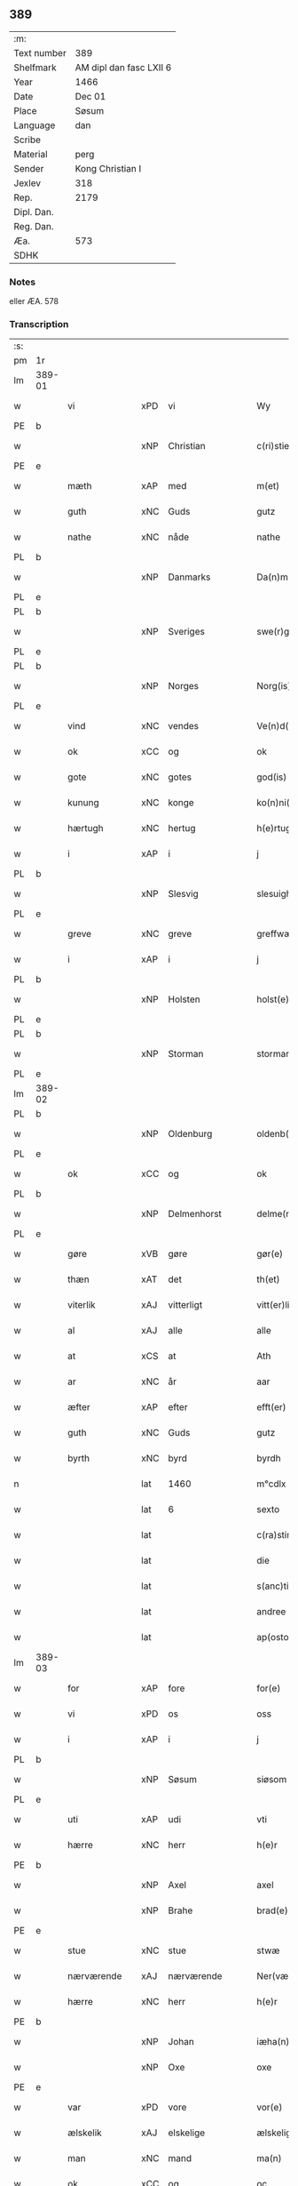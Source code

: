 ** 389
| :m:         |                         |
| Text number | 389                     |
| Shelfmark   | AM dipl dan fasc LXII 6 |
| Year        | 1466                    |
| Date        | Dec 01                  |
| Place       | Søsum                   |
| Language    | dan                     |
| Scribe      |                         |
| Material    | perg                    |
| Sender      | Kong Christian I        |
| Jexlev      | 318                     |
| Rep.        | 2179                    |
| Dipl. Dan.  |                         |
| Reg. Dan.   |                         |
| Æa.         | 573                     |
| SDHK        |                         |

*** Notes
eller ÆA. 578

*** Transcription
| :s: |        |                 |     |   |   |                      |                  |   |   |   |                  |     |   |   |    |               |
| pm  | 1r     |                 |     |   |   |                      |                  |   |   |   |                  |     |   |   |    |               |
| lm  | 389-01 |                 |     |   |   |                      |                  |   |   |   |                  |     |   |   |    |               |
| w   |        | vi              | xPD | vi  |   | Wy                   | Wẏ               |   |   |   |                  | dan |   |   |    |        389-01 |
| PE  | b      |                 |     |   |   |                      |                  |   |   |   |                  |     |   |   |    |               |
| w   |        |                 | xNP | Christian  |   | c(ri)stiern          | cſtieꝛ         |   |   |   |                  | dan |   |   |    |        389-01 |
| PE  | e      |                 |     |   |   |                      |                  |   |   |   |                  |     |   |   |    |               |
| w   |        | mæth            | xAP | med  |   | m(et)                | mꝫ               |   |   |   |                  | dan |   |   |    |        389-01 |
| w   |        | guth            | xNC | Guds  |   | gutz                 | gutz             |   |   |   |                  | dan |   |   |    |        389-01 |
| w   |        | nathe           | xNC | nåde  |   | nathe                | nathe            |   |   |   |                  | dan |   |   |    |        389-01 |
| PL  | b      |                 |     |   |   |                      |                  |   |   |   |                  |     |   |   |    |               |
| w   |        |                 | xNP | Danmarks  |   | Da(n)m(a)rks         | Da̅mꝛk          |   |   |   |                  | dan |   |   |    |        389-01 |
| PL  | e      |                 |     |   |   |                      |                  |   |   |   |                  |     |   |   |    |               |
| PL  | b      |                 |     |   |   |                      |                  |   |   |   |                  |     |   |   |    |               |
| w   |        |                 | xNP | Sveriges  |   | swe(r)g(is)          | ſwegꝭ           |   |   |   |                  | dan |   |   |    |        389-01 |
| PL  | e      |                 |     |   |   |                      |                  |   |   |   |                  |     |   |   |    |               |
| PL  | b      |                 |     |   |   |                      |                  |   |   |   |                  |     |   |   |    |               |
| w   |        |                 | xNP | Norges  |   | Norg(is)             | Norgꝭ            |   |   |   |                  | dan |   |   |    |        389-01 |
| PL  | e      |                 |     |   |   |                      |                  |   |   |   |                  |     |   |   |    |               |
| w   |        | vind            | xNC | vendes  |   | Ve(n)d(is)           | Ve̅              |   |   |   |                  | dan |   |   |    |        389-01 |
| w   |        | ok              | xCC | og  |   | ok                   | ok               |   |   |   |                  | dan |   |   |    |        389-01 |
| w   |        | gote            | xNC | gotes  |   | god(is)              | go              |   |   |   |                  | dan |   |   |    |        389-01 |
| w   |        | kunung          | xNC | konge  |   | ko(n)ni(n)gh         | ko̅nı̅gh           |   |   |   |                  | dan |   |   |    |        389-01 |
| w   |        | hærtugh         | xNC | hertug  |   | h(e)rtugh            | hꝛ̅tugh           |   |   |   |                  | dan |   |   |    |        389-01 |
| w   |        | i               | xAP | i  |   | j                    | j                |   |   |   |                  | dan |   |   |    |        389-01 |
| PL  | b      |                 |     |   |   |                      |                  |   |   |   |                  |     |   |   |    |               |
| w   |        |                 | xNP | Slesvig  |   | slesuigh             | ſleſǔıgh         |   |   |   |                  | dan |   |   |    |        389-01 |
| PL  | e      |                 |     |   |   |                      |                  |   |   |   |                  |     |   |   |    |               |
| w   |        | greve           | xNC | greve  |   | greffwæ              | greffwæ          |   |   |   |                  | dan |   |   |    |        389-01 |
| w   |        | i               | xAP | i  |   | j                    | j                |   |   |   |                  | dan |   |   |    |        389-01 |
| PL  | b      |                 |     |   |   |                      |                  |   |   |   |                  |     |   |   |    |               |
| w   |        |                 | xNP | Holsten  |   | holst(e)n            | holſt̅           |   |   |   |                  | dan |   |   |    |        389-01 |
| PL  | e      |                 |     |   |   |                      |                  |   |   |   |                  |     |   |   |    |               |
| PL  | b      |                 |     |   |   |                      |                  |   |   |   |                  |     |   |   |    |               |
| w   |        |                 | xNP | Storman  |   | stormarn             | ſtoꝛmaꝛ         |   |   |   |                  | dan |   |   |    |        389-01 |
| PL  | e      |                 |     |   |   |                      |                  |   |   |   |                  |     |   |   |    |               |
| lm  | 389-02 |                 |     |   |   |                      |                  |   |   |   |                  |     |   |   |    |               |
| PL  | b      |                 |     |   |   |                      |                  |   |   |   |                  |     |   |   |    |               |
| w   |        |                 | xNP | Oldenburg  |   | oldenb(ur)gh         | oldenb᷑gh         |   |   |   |                  | dan |   |   |    |        389-02 |
| PL  | e      |                 |     |   |   |                      |                  |   |   |   |                  |     |   |   |    |               |
| w   |        | ok              | xCC | og  |   | ok                   | ok               |   |   |   |                  | dan |   |   |    |        389-02 |
| PL  | b      |                 |     |   |   |                      |                  |   |   |   |                  |     |   |   |    |               |
| w   |        |                 | xNP | Delmenhorst  |   | delme(n)horsth       | delme̅hoꝛſth      |   |   |   |                  | dan |   |   |    |        389-02 |
| PL  | e      |                 |     |   |   |                      |                  |   |   |   |                  |     |   |   |    |               |
| w   |        | gøre            | xVB | gøre  |   | gør(e)               | gør             |   |   |   |                  | dan |   |   |    |        389-02 |
| w   |        | thæn            | xAT | det  |   | th(et)               | thꝫ              |   |   |   |                  | dan |   |   |    |        389-02 |
| w   |        | viterlik        | xAJ | vitterligt  |   | vitt(er)ligth        | vittligth       |   |   |   |                  | dan |   |   |    |        389-02 |
| w   |        | al              | xAJ | alle  |   | alle                 | alle             |   |   |   |                  | dan |   |   |    |        389-02 |
| w   |        | at              | xCS | at  |   | Ath                  | Ath              |   |   |   |                  | dan |   |   |    |        389-02 |
| w   |        | ar              | xNC | år  |   | aar                  | aaꝛ              |   |   |   |                  | dan |   |   |    |        389-02 |
| w   |        | æfter           | xAP | efter  |   | efft(er)             | efft            |   |   |   |                  | dan |   |   |    |        389-02 |
| w   |        | guth            | xNC | Guds  |   | gutz                 | gutz             |   |   |   |                  | dan |   |   |    |        389-02 |
| w   |        | byrth           | xNC | byrd  |   | byrdh                | bẏꝛdh            |   |   |   |                  | dan |   |   |    |        389-02 |
| n   |        |                 | lat | 1460  |   | m°cdlx               | °cdlx           |   |   |   |                  | lat |   |   | =  |        389-02 |
| w   |        |                 | lat | 6  |   | sexto                | ſexto            |   |   |   |                  | lat |   |   | == |        389-02 |
| w   |        |                 | lat |   |   | c(ra)stino           | cſtino          |   |   |   |                  | lat |   |   |    |        389-02 |
| w   |        |                 | lat |   |   | die                  | die              |   |   |   |                  | lat |   |   |    |        389-02 |
| w   |        |                 | lat |   |   | s(anc)ti             | ſti̅              |   |   |   |                  | lat |   |   |    |        389-02 |
| w   |        |                 | lat |   |   | andree               | andree           |   |   |   |                  | lat |   |   |    |        389-02 |
| w   |        |                 | lat |   |   | ap(osto)li           | a̅pli             |   |   |   |                  | lat |   |   |    |        389-02 |
| lm  | 389-03 |                 |     |   |   |                      |                  |   |   |   |                  |     |   |   |    |               |
| w   |        | for             | xAP | fore  |   | for(e)               | for             |   |   |   |                  | dan |   |   |    |        389-03 |
| w   |        | vi              | xPD | os  |   | oss                  | oſſ              |   |   |   |                  | dan |   |   |    |        389-03 |
| w   |        | i               | xAP | i  |   | j                    | j                |   |   |   |                  | dan |   |   |    |        389-03 |
| PL  | b      |                 |     |   |   |                      |                  |   |   |   |                  |     |   |   |    |               |
| w   |        |                 | xNP | Søsum  |   | siøsom               | ſiøſo           |   |   |   |                  | dan |   |   |    |        389-03 |
| PL  | e      |                 |     |   |   |                      |                  |   |   |   |                  |     |   |   |    |               |
| w   |        | uti             | xAP | udi  |   | vti                  | vti              |   |   |   |                  | dan |   |   |    |        389-03 |
| w   |        | hærre           | xNC | herr  |   | h(e)r                | hr              |   |   |   |                  | dan |   |   |    |        389-03 |
| PE  | b      |                 |     |   |   |                      |                  |   |   |   |                  |     |   |   |    |               |
| w   |        |                 | xNP | Axel  |   | axel                 | axel             |   |   |   |                  | dan |   |   |    |        389-03 |
| w   |        |                 | xNP | Brahe  |   | brad(e)              | bꝛa             |   |   |   |                  | dan |   |   |    |        389-03 |
| PE  | e      |                 |     |   |   |                      |                  |   |   |   |                  |     |   |   |    |               |
| w   |        | stue            | xNC | stue  |   | stwæ                 | ſtwæ             |   |   |   |                  | dan |   |   |    |        389-03 |
| w   |        | nærværende      | xAJ | nærværende  |   | Ner(værende)         | Neꝛ             |   |   |   |                  | dan |   |   |    |        389-03 |
| w   |        | hærre           | xNC | herr  |   | h(e)r                | hr              |   |   |   |                  | dan |   |   |    |        389-03 |
| PE  | b      |                 |     |   |   |                      |                  |   |   |   |                  |     |   |   |    |               |
| w   |        |                 | xNP | Johan  |   | iæha(n)              | iæha̅             |   |   |   |                  | dan |   |   |    |        389-03 |
| w   |        |                 | xNP | Oxe  |   | oxe                  | oxe              |   |   |   |                  | dan |   |   |    |        389-03 |
| PE  | e      |                 |     |   |   |                      |                  |   |   |   |                  |     |   |   |    |               |
| w   |        | var             | xPD | vore  |   | vor(e)               | vor             |   |   |   |                  | dan |   |   |    |        389-03 |
| w   |        | ælskelik        | xAJ | elskelige  |   | ælskeligæ            | ælſkeligæ        |   |   |   |                  | dan |   |   |    |        389-03 |
| w   |        | man             | xNC | mand  |   | ma(n)                | ma̅               |   |   |   |                  | dan |   |   |    |        389-03 |
| w   |        | ok              | xCC | og  |   | oc                   | oc               |   |   |   |                  | dan |   |   |    |        389-03 |
| w   |        | rath            | xNC | råd  |   | raadh                | raadh            |   |   |   |                  | dan |   |   |    |        389-03 |
| w   |        | hærre           | xNC | herr  |   | h(e)r                | hr              |   |   |   |                  | dan |   |   |    |        389-03 |
| PE  | b      |                 |     |   |   |                      |                  |   |   |   |                  |     |   |   |    |               |
| w   |        |                 | xNP | Axel  |   | axel                 | axel             |   |   |   |                  | dan |   |   |    |        389-03 |
| w   |        |                 | xNP | Brahe  |   | bradhe               | bradhe           |   |   |   |                  | dan |   |   |    |        389-03 |
| PE  | e      |                 |     |   |   |                      |                  |   |   |   |                  |     |   |   |    |               |
| w   |        | riddere         | xNC | ridder  |   | ridder(e)            | ridder          |   |   |   |                  | dan |   |   |    |        389-03 |
| lm  | 389-04 |                 |     |   |   |                      |                  |   |   |   |                  |     |   |   |    |               |
| PE  | b      |                 |     |   |   |                      |                  |   |   |   |                  |     |   |   |    |               |
| w   |        |                 | xNP | Bent  |   | beyenth              | beẏenth          |   |   |   |                  | dan |   |   |    |        389-04 |
| w   |        |                 | xNP | Bille  |   | billæ                | billæ            |   |   |   |                  | dan |   |   |    |        389-04 |
| PE  | e      |                 |     |   |   |                      |                  |   |   |   |                  |     |   |   |    |               |
| PE  | b      |                 |     |   |   |                      |                  |   |   |   |                  |     |   |   |    |               |
| w   |        |                 | xNP | Otte  |   | ottæ                 | ottæ             |   |   |   |                  | dan |   |   |    |        389-04 |
| w   |        |                 | xNP | Knob  |   | knope                | knope            |   |   |   |                  | dan |   |   |    |        389-04 |
| PE  | e      |                 |     |   |   |                      |                  |   |   |   |                  |     |   |   |    |               |
| PE  | b      |                 |     |   |   |                      |                  |   |   |   |                  |     |   |   |    |               |
| w   |        |                 | xNP | Hans  |   | hans                 | han             |   |   |   |                  | dan |   |   |    |        389-04 |
| w   |        |                 | xNP | Madsen  |   | matss(øn)            | matſ            |   |   |   |                  | dan |   |   |    |        389-04 |
| PE  | e      |                 |     |   |   |                      |                  |   |   |   |                  |     |   |   |    |               |
| w   |        | ok              | xCC | og  |   | ok                   | ok               |   |   |   |                  | dan |   |   |    |        389-04 |
| w   |        | mang            | xAJ | mange  |   | ma(n)gæ              | ma̅gæ             |   |   |   |                  | dan |   |   |    |        389-04 |
| w   |        | flere           | xAJ | flere  |   | fle(re)              | fle             |   |   |   |                  | dan |   |   |    |        389-04 |
| w   |        | goth            | xAJ | gode  |   | gode                 | gode             |   |   |   |                  | dan |   |   |    |        389-04 |
| w   |        | man             | xNC | mænd  |   | me(n)                | me̅               |   |   |   |                  | dan |   |   |    |        389-04 |
| w   |        | sum             | xPD | som  |   | so(m)                | ſo̅               |   |   |   |                  | dan |   |   |    |        389-04 |
| w   |        | thær            | xAV | der  |   | th(e)r               | thꝛ̅              |   |   |   |                  | dan |   |   |    |        389-04 |
| w   |        | tha             | xAV | da  |   | tha                  | tha              |   |   |   |                  | dan |   |   |    |        389-04 |
| w   |        | nærværende      | xAJ | nærværende  |   | ner(værende)         | neꝛ             |   |   |   | de-sup           | dan |   |   |    |        389-04 |
| w   |        | hos             | xAP | hos  |   | hoss                 | hoſſ             |   |   |   |                  | dan |   |   |    |        389-04 |
| w   |        | være            | xVB | vore  |   | wor(e)               | wor             |   |   |   |                  | dan |   |   |    |        389-04 |
| p   |        |                 |     |   |   | /                    | /                |   |   |   |                  | dan |   |   |    |        389-04 |
| w   |        | være            | xVB | vor  |   | vor                  | voꝛ              |   |   |   |                  | dan |   |   |    |        389-04 |
| w   |        | skikke          | xVB | skikket  |   | skick(et)            | ſkickꝫ           |   |   |   |                  | dan |   |   |    |        389-04 |
| w   |        | vælbyrthigh     | xAJ | velbyrdig  |   | velbirdigh           | velbiꝛdigh       |   |   |   |                  | dan |   |   |    |        389-04 |
| lm  | 389-05 |                 |     |   |   |                      |                  |   |   |   |                  |     |   |   |    |               |
| w   |        | man             | xNC | mand  |   | ma(n)                | ma̅               |   |   |   |                  | dan |   |   |    |        389-05 |
| PE  | b      |                 |     |   |   |                      |                  |   |   |   |                  |     |   |   |    |               |
| w   |        |                 | xNP | Jep  |   | jep                  | jep              |   |   |   |                  | dan |   |   |    |        389-05 |
| w   |        |                 | xNP | Jepsen  |   | je(b)ss(øn)          | je̅ſ             |   |   |   |                  | dan |   |   |    |        389-05 |
| PE  | e      |                 |     |   |   |                      |                  |   |   |   |                  |     |   |   |    |               |
| w   |        | forstandere     | xNC | forstander  |   | forsta(n)d(er)       | foꝛſta̅d         |   |   |   |                  | dan |   |   |    |        389-05 |
| w   |        | i               | xAP | i  |   | i                    | i                |   |   |   |                  | dan |   |   |    |        389-05 |
| PL  | b      |                 |     |   |   |                      |                  |   |   |   |                  |     |   |   |    |               |
| w   |        |                 | xNP | Clara  |   | clar(e)              | clar            |   |   |   |                  | dan |   |   |    |        389-05 |
| w   |        | kloster         | xNC | kloster  |   | clost(er)            | cloſt           |   |   |   |                  | dan |   |   |    |        389-05 |
| PL  | e      |                 |     |   |   |                      |                  |   |   |   |                  |     |   |   |    |               |
| w   |        | i               | xAP | i  |   | i                    | i                |   |   |   |                  | dan |   |   |    |        389-05 |
| PL  | b      |                 |     |   |   |                      |                  |   |   |   |                  |     |   |   |    |               |
| w   |        |                 | xNP | Roskilde  |   | roskild(e)           | roſkilͤ          |   |   |   |                  | dan |   |   |    |        389-05 |
| PL  | e      |                 |     |   |   |                      |                  |   |   |   |                  |     |   |   |    |               |
| w   |        | upa             | xAP | på  |   | paa                  | paa              |   |   |   |                  | dan |   |   |    |        389-05 |
| w   |        | hetherlik       | xAJ | hæderlige  |   | het(er)ligæ          | hetligæ         |   |   |   |                  | dan |   |   |    |        389-05 |
| w   |        | ok              | xCC | og  |   | ok                   | ok               |   |   |   |                  | dan |   |   |    |        389-05 |
| w   |        | renlivlik       | xAJ | renlivige  |   | re(n)liffueghe       | re̅liffǔeghe      |   |   |   |                  | dan |   |   |    |        389-05 |
| w   |        | jungfrue        | xNC | jomfrues  |   | iomf(rv)es           | iomfͮe           |   |   |   |                  | dan |   |   |    |        389-05 |
| w   |        | ok              | xCC | og  |   | oc                   | oc               |   |   |   |                  | dan |   |   |    |        389-05 |
| w   |        | fornævnd        | xAJ | fornævnte  |   | for(nefnde)          | foꝛᷠͤ              |   |   |   |                  | dan |   |   |    |        389-05 |
| PL  | b      |                 |     |   |   |                      |                  |   |   |   |                  |     |   |   |    |               |
| w   |        |                 | xNP | Clara  |   | cla(re)              | cla             |   |   |   |                  | dan |   |   |    |        389-05 |
| w   |        | kloster         | xNC | Klosters  |   | clost(er)s           | cloſt          |   |   |   |                  | dan |   |   |    |        389-05 |
| PL  | e      |                 |     |   |   |                      |                  |   |   |   |                  |     |   |   |    |               |
| w   |        | ok              | xCC | og  |   | oc                   | oc               |   |   |   |                  | dan |   |   |    |        389-05 |
| w   |        | konvent         | xNC | konvents  |   | (con)ue(n)tz         | ꝯue̅tz            |   |   |   |                  | dan |   |   |    |        389-05 |
| lm  | 389-06 |                 |     |   |   |                      |                  |   |   |   |                  |     |   |   |    |               |
| w   |        | vægh            | xNC | vegne  |   | vegnæ                | vegnæ            |   |   |   |                  | dan |   |   |    |        389-06 |
| w   |        | i               | xAP | i  |   | j                    | j                |   |   |   |                  | dan |   |   |    |        389-06 |
| w   |        | samestath       | xNC | sammested  |   | samest(et)           | ſameſtꝫ          |   |   |   |                  | dan |   |   |    |        389-06 |
| p   |        |                 |     |   |   | ,                    | ,                |   |   |   |                  | dan |   |   |    |        389-06 |
| w   |        | mæth            | xAP | med  |   | m(et)                | mꝫ               |   |   |   |                  | dan |   |   |    |        389-06 |
| w   |        | en              | xNA | et  |   | eth                  | eth              |   |   |   |                  | dan |   |   |    |        389-06 |
| w   |        | papir           | xNC | papirs  |   | papirs               | papiꝛ           |   |   |   |                  | dan |   |   |    |        389-06 |
| w   |        | brev            | xNC | brev  |   | br(e)ff              | b̅ꝛff             |   |   |   |                  | dan |   |   |    |        389-06 |
| w   |        | sum             | xPD | som  |   | so(m)                | ſo̅               |   |   |   |                  | dan |   |   |    |        389-06 |
| w   |        | være            | xVB | vor  |   | vor                  | voꝛ              |   |   |   |                  | dan |   |   |    |        389-06 |
| w   |        | en              | xNA | et  |   | eth                  | eth              |   |   |   |                  | dan |   |   |    |        389-06 |
| w   |        | thingsvitnebrev | xNC | tingsvidnebrev  |   | tings vitne br(e)ff  | ting vitne b̅ꝛff |   |   |   |                  | dan |   |   |    |        389-06 |
| w   |        | hel             | xAJ | hel  |   | helth                | helth            |   |   |   |                  | dan |   |   |    |        389-06 |
| w   |        | ok              | xCC | og  |   | oc                   | oc               |   |   |   |                  | dan |   |   |    |        389-06 |
| w   |        | halde           | xVB | holdet  |   | holl(et)             | hollꝫ            |   |   |   |                  | dan |   |   |    |        389-06 |
| w   |        | ok              | xCC | og  |   | oc                   | oc               |   |   |   |                  | dan |   |   |    |        389-06 |
| w   |        | uskad           | xAJ | uskad  |   | vskadh               | vſkadh           |   |   |   |                  | dan |   |   |    |        389-06 |
| w   |        | i               | xAP | i  |   | j                    | j                |   |   |   |                  | dan |   |   |    |        389-06 |
| w   |        | noker           | xPD | nogre  |   | nog(ra)              | nogᷓ              |   |   |   |                  | dan |   |   |    |        389-06 |
| w   |        | mate            | xNC | måde  |   | madhæ                | madhæ            |   |   |   |                  | dan |   |   |    |        389-06 |
| p   |        |                 |     |   |   | ,                    | ,                |   |   |   |                  | dan |   |   |    |        389-06 |
| w   |        | lythe           | xVB | lydende  |   | lude(n)d(e)          | lude̅            |   |   |   |                  | dan |   |   |    |        389-06 |
| lm  | 389-07 |                 |     |   |   |                      |                  |   |   |   |                  |     |   |   |    |               |
| w   |        | orth            | xNC | ord  |   | ordh                 | ordh             |   |   |   |                  | dan |   |   |    |        389-07 |
| w   |        | fran            | xAP | fra  |   | fra                  | fꝛa              |   |   |   |                  | dan |   |   |    |        389-07 |
| w   |        | orth            | xNC | ord  |   | ordh                 | ordh             |   |   |   |                  | dan |   |   |    |        389-07 |
| w   |        | i               | xAP | i  |   | i                    | i                |   |   |   |                  | dan |   |   |    |        389-07 |
| w   |        | al              | xAJ | alle  |   | alle                 | alle             |   |   |   |                  | dan |   |   |    |        389-07 |
| w   |        | mate            | xNC | måde  |   | made                 | made             |   |   |   |                  | dan |   |   |    |        389-07 |
| w   |        | sum             | xPD | som  |   | so(m)                | ſo̅               |   |   |   |                  | dan |   |   |    |        389-07 |
| w   |        | hær             | xAV | her  |   | h(e)r                | hꝛ̅               |   |   |   |                  | dan |   |   |    |        389-07 |
| w   |        | æfter           | xAP | efter  |   | efft(er)             | efft            |   |   |   |                  | dan |   |   | =  |        389-07 |
| w   |        | vither          | xAP | ved  |   | u(et)                | uꝫ               |   |   |   | uꝫ-sup           | dan |   |   | == |        389-07 |
| w   |        | sta             | xVB | stander  |   | sta(n)d(er)          | ſta̅d͛             |   |   |   |                  | dan |   |   |    |        389-07 |
| w   |        | al              | xAJ | alle  |   | Alle                 | Alle             |   |   |   |                  | dan |   |   |    |        389-07 |
| w   |        | man             | xNC | mænd  |   | me(n)                | me̅               |   |   |   |                  | dan |   |   |    |        389-07 |
| w   |        | thænne          | xAV | dette  |   | th(etta)             | thꝫ             |   |   |   |                  | dan |   |   |    |        389-07 |
| w   |        | brev            | xNC | brev  |   | breff                | breff            |   |   |   |                  | dan |   |   |    |        389-07 |
| w   |        | se              | xVB | see  |   | see                  | ſee              |   |   |   |                  | dan |   |   |    |        389-07 |
| w   |        | æller           | xCC | eller  |   | ell(e)r              | ellr            |   |   |   |                  | dan |   |   |    |        389-07 |
| w   |        | høre            | xVB | høre  |   | hør(e)               | hør             |   |   |   |                  | dan |   |   |    |        389-07 |
| w   |        | læse            | xVB | læse  |   | læsæ                 | læſæ             |   |   |   |                  | dan |   |   |    |        389-07 |
| w   |        | helse           | xVB | hilse  |   | helsæ                | helſæ            |   |   |   |                  | dan |   |   |    |        389-07 |
| w   |        | vi              | xPD | vi  |   | vy                   | vẏ               |   |   |   |                  | dan |   |   |    |        389-07 |
| w   |        | vælbyrthigh     | xAJ | velbyrdig  |   | velbyrdigh           | velbẏꝛdigh       |   |   |   |                  | dan |   |   |    |        389-07 |
| w   |        | man             | xNC | mænd  |   | mæ(n)                | mæ̅               |   |   |   |                  | dan |   |   |    |        389-07 |
| PE  | b      |                 |     |   |   |                      |                  |   |   |   |                  |     |   |   |    |               |
| w   |        |                 | xNP | Jep  |   | iep                  | iep              |   |   |   |                  | dan |   |   |    |        389-07 |
| w   |        |                 | xNP | Jensen  |   | ie(n)ss(øn)          | ie̅ſ             |   |   |   |                  | dan |   |   |    |        389-07 |
| PE  | e      |                 |     |   |   |                      |                  |   |   |   |                  |     |   |   |    |               |
| lm  | 389-08 |                 |     |   |   |                      |                  |   |   |   |                  |     |   |   |    |               |
| w   |        | hovethsman      | xNC | høvedsmand  |   | høffuetzma(n)        | høffuetzma̅       |   |   |   |                  | dan |   |   |    |        389-08 |
| w   |        | upa             | xAP | på  |   | pa                   | pa               |   |   |   |                  | dan |   |   |    |        389-08 |
| PL  | b      |                 |     |   |   |                      |                  |   |   |   |                  |     |   |   |    |               |
| w   |        |                 | xNP | Harrisburg  |   | har(is)b(ur)gh       | harꝭb᷑gh          |   |   |   |                  | dan |   |   |    |        389-08 |
| PL  | e      |                 |     |   |   |                      |                  |   |   |   |                  |     |   |   |    |               |
| w   |        | sum             | xPD | som  |   | so(m)                | ſo̅               |   |   |   |                  | dan |   |   |    |        389-08 |
| w   |        | thæn            | xAT | den  |   | th(e)n               | thn̅              |   |   |   |                  | dan |   |   |    |        389-08 |
| w   |        | dagh            | xNC | dag  |   | dagh                 | dagh             |   |   |   |                  | dan |   |   |    |        389-08 |
| w   |        | thing           | xNC | tinget  |   | tingh(et)            | tinghꝫ           |   |   |   |                  | dan |   |   |    |        389-08 |
| w   |        | sitje           | xVB | sad  |   | saadh                | ſaadh            |   |   |   |                  | dan |   |   |    |        389-08 |
| w   |        | upa             | xAP | på  |   | pa                   | pa               |   |   |   |                  | dan |   |   |    |        389-08 |
| w   |        | var             | xPD | vor  |   | vor                  | voꝛ              |   |   |   |                  | dan |   |   |    |        389-08 |
| w   |        | nathigh         | xAJ | nådige  |   | nadigæ               | nadigæ           |   |   |   |                  | dan |   |   |    |        389-08 |
| w   |        | hærre           | xNC | herre  |   | he(r)r(e)            | he̅r             |   |   |   |                  | dan |   |   |    |        389-08 |
| w   |        | kunung          | xNC | konges  |   | ko(n)ni(n)ghs        | ko̅ni̅gh          |   |   |   |                  | dan |   |   |    |        389-08 |
| w   |        | vægh            | xNC | vegne  |   | vegnæ                | vegnæ            |   |   |   |                  | dan |   |   |    |        389-08 |
| p   |        |                 |     |   |   | ,                    | ,                |   |   |   |                  | dan |   |   |    |        389-08 |
| PE  | b      |                 |     |   |   |                      |                  |   |   |   |                  |     |   |   |    |               |
| w   |        |                 | xNP | Torben  |   | tørb(e)n             | tøꝛb           |   |   |   |                  | dan |   |   |    |        389-08 |
| w   |        |                 | xNP | Bille  |   | billæ                | billæ            |   |   |   |                  | dan |   |   |    |        389-08 |
| PE  | e      |                 |     |   |   |                      |                  |   |   |   |                  |     |   |   |    |               |
| w   |        | riddere         | xNC | ridder  |   | ridd(er)             | ridd            |   |   |   |                  | dan |   |   |    |        389-08 |
| w   |        | upa             | xAP | på  |   | pa                   | pa               |   |   |   |                  | dan |   |   |    |        389-08 |
| PL  | b      |                 |     |   |   |                      |                  |   |   |   |                  |     |   |   |    |               |
| w   |        |                 | xNP | Søholm  |   | siøholm              | ſiøhol          |   |   |   |                  | dan |   |   |    |        389-08 |
| PL  | e      |                 |     |   |   |                      |                  |   |   |   |                  |     |   |   |    |               |
| lm  | 389-09 |                 |     |   |   |                      |                  |   |   |   |                  |     |   |   |    |               |
| PE  | b      |                 |     |   |   |                      |                  |   |   |   |                  |     |   |   |    |               |
| w   |        |                 | xNP | Magnus  |   | mag(n)us             | magu̅            |   |   |   |                  | dan |   |   |    |        389-09 |
| w   |        |                 | xNP | Magnusen  |   | mag(n)uss(øn)        | magu̅ſ           |   |   |   |                  | dan |   |   |    |        389-09 |
| PE  | e      |                 |     |   |   |                      |                  |   |   |   |                  |     |   |   |    |               |
| w   |        | hærethsfoghet   | xNC | herredsfoged  |   | hær(is)fog(et)       | hæꝛꝭfogꝫ         |   |   |   |                  | dan |   |   |    |        389-09 |
| PE  | b      |                 |     |   |   |                      |                  |   |   |   |                  |     |   |   |    |               |
| w   |        |                 | xNP | Anders  |   | And(er)s             | And            |   |   |   |                  | dan |   |   |    |        389-09 |
| w   |        |                 | xNP | Bang  |   | bangh                | bangh            |   |   |   |                  | dan |   |   |    |        389-09 |
| PE  | e      |                 |     |   |   |                      |                  |   |   |   |                  |     |   |   |    |               |
| PE  | b      |                 |     |   |   |                      |                  |   |   |   |                  |     |   |   |    |               |
| w   |        |                 | xNP | Jep  |   | iep                  | iep              |   |   |   |                  | dan |   |   |    |        389-09 |
| w   |        |                 | xNP | Let  |   | læth                 | læth             |   |   |   |                  | dan |   |   |    |        389-09 |
| PE  | e      |                 |     |   |   |                      |                  |   |   |   |                  |     |   |   |    |               |
| PE  | b      |                 |     |   |   |                      |                  |   |   |   |                  |     |   |   |    |               |
| w   |        |                 | xNP | Peder  |   | p(er)                | ꝑ                |   |   |   |                  | dan |   |   |    |        389-09 |
| w   |        |                 | xNP | Jensen  |   | ie(n)ss(øn)          | ie̅ſ             |   |   |   |                  | dan |   |   |    |        389-09 |
| PE  | e      |                 |     |   |   |                      |                  |   |   |   |                  |     |   |   |    |               |
| w   |        | af              | xAP | af  |   | aff                  | aff              |   |   |   |                  | dan |   |   |    |        389-09 |
| PL  | b      |                 |     |   |   |                      |                  |   |   |   |                  |     |   |   |    |               |
| w   |        |                 | xNP | Torkilstrup  |   | tørkelst(ro)p        | tøꝛkelſtᷣp        |   |   |   |                  | dan |   |   |    |        389-09 |
| PL  | e      |                 |     |   |   |                      |                  |   |   |   |                  |     |   |   |    |               |
| PE  | b      |                 |     |   |   |                      |                  |   |   |   |                  |     |   |   |    |               |
| w   |        |                 | xNP | Jon  |   | ion                  | io              |   |   |   |                  | dan |   |   |    |        389-09 |
| w   |        |                 | xNP | Tuesen  |   | twæss(øn)            | twæſ            |   |   |   |                  | dan |   |   |    |        389-09 |
| PE  | e      |                 |     |   |   |                      |                  |   |   |   |                  |     |   |   |    |               |
| w   |        | ævinnelik       | xAJ | evindelige  |   | ewy(n)neligæ         | ewy̅neligæ        |   |   |   |                  | dan |   |   |    |        389-09 |
| w   |        | mæth            | xAP | med  |   | m(et)                | mꝫ               |   |   |   |                  | dan |   |   |    |        389-09 |
| w   |        | guth            | xNC | Gud  |   | guth                 | guth             |   |   |   |                  | dan |   |   |    |        389-09 |
| p   |        |                 |     |   |   | ,                    | ,                |   |   |   |                  | dan |   |   |    |        389-09 |
| w   |        | viterlik        | xAJ | vitterligt  |   | wit(er)ligth         | witligth        |   |   |   |                  | dan |   |   |    |        389-09 |
| w   |        | gøre            | xVB | gøre  |   | gør(e)               | gør             |   |   |   |                  | dan |   |   |    |        389-09 |
| lm  | 389-10 |                 |     |   |   |                      |                  |   |   |   |                  |     |   |   |    |               |
| w   |        | vi              | xPD | vi  |   | vy                   | vẏ               |   |   |   |                  | dan |   |   |    |        389-10 |
| w   |        | al              | xAJ | alle  |   | alle                 | alle             |   |   |   |                  | dan |   |   |    |        389-10 |
| w   |        | man             | xNC | mænd  |   | me(n)                | me̅               |   |   |   |                  | dan |   |   |    |        389-10 |
| w   |        | sva             | xAV | så  |   | swo                  | ſwo              |   |   |   |                  | dan |   |   |    |        389-10 |
| w   |        | væl             | xAV | vel  |   | vel                  | vel              |   |   |   |                  | dan |   |   |    |        389-10 |
| w   |        | nærværende      | xAJ | nærværende  |   | ner(værende)         | neꝛ             |   |   |   | de-sup           | dan |   |   |    |        389-10 |
| w   |        | være            | xVB | ere  |   | ær(e)                | ær              |   |   |   |                  | dan |   |   |    |        389-10 |
| w   |        | sum             | xAV | som  |   | so(m)                | ſo̅               |   |   |   |                  | dan |   |   |    |        389-10 |
| w   |        | kome+skule      | xVB | kommeskullende  |   | ko(m)me(skulende)    | ko̅me            |   |   |   | de-sup           | dan |   |   |    |        389-10 |
| w   |        | mæth            | xAP | med  |   | m(et)                | mꝫ               |   |   |   |                  | dan |   |   |    |        389-10 |
| w   |        | thænne          | xAT | dette  |   | th(et)tæ             | thꝫtæ            |   |   |   |                  | dan |   |   |    |        389-10 |
| w   |        | var             | xPD | vort  |   | vort                 | voꝛt             |   |   |   |                  | dan |   |   |    |        389-10 |
| w   |        | open            | xAJ | åbne  |   | opnæ                 | opnæ             |   |   |   |                  | dan |   |   |    |        389-10 |
| w   |        | brev            | xNC | brev  |   | breff                | bꝛeff            |   |   |   |                  | dan |   |   |    |        389-10 |
| w   |        | at              | xCS | at  |   | At                   | At               |   |   |   |                  | dan |   |   |    |        389-10 |
| w   |        | ar              | xNC | år  |   | aar                  | aaꝛ              |   |   |   |                  | dan |   |   |    |        389-10 |
| w   |        | æfter           | xAP | efter  |   | efft(er)             | efft            |   |   |   |                  | dan |   |   |    |        389-10 |
| w   |        | guth            | xNC | Guds  |   | gutz                 | gutz             |   |   |   |                  | dan |   |   |    |        389-10 |
| w   |        | føthelse        | xNC | fødelse  |   | fødelsæ              | fødelſæ          |   |   |   |                  | dan |   |   |    |        389-10 |
| w   |        | dagh            | xNC | dag  |   | dagh                 | dagh             |   |   |   |                  | dan |   |   |    |        389-10 |
| n   |        |                 | lat | 1450  |   | m°cd°l               | m°cd°l           |   |   |   |                  | lat |   |   | =  |        389-10 |
| w   |        |                 | lat | 8  |   | octauo               | octauo           |   |   |   |                  | lat |   |   | == |        389-10 |
| lm  | 389-11 |                 |     |   |   |                      |                  |   |   |   |                  |     |   |   |    |               |
| w   |        | thæn            | xAT | den  |   | th(e)n               | thn̅              |   |   |   |                  | dan |   |   |    |        389-11 |
| w   |        | løgherdagh      | xNC | Lørdag  |   | løffu(er)dagh        | løffudagh       |   |   |   |                  | dan |   |   |    |        389-11 |
| w   |        | næst            | xAJ | næst  |   | nest                 | neſt             |   |   |   |                  | dan |   |   |    |        389-11 |
| w   |        | for             | xAP | fore  |   | for(e)               | for             |   |   |   |                  | dan |   |   |    |        389-11 |
| w   |        | var             | xPD | vor  |   | vor                  | voꝛ              |   |   |   |                  | dan |   |   |    |        389-11 |
| w   |        | frue            | xNC | Frue  |   | f(rv)æ               | fæͮ               |   |   |   |                  | dan |   |   |    |        389-11 |
| w   |        | dagh            | xNC | dag  |   | dagh                 | dagh             |   |   |   |                  | dan |   |   |    |        389-11 |
| w   |        | kome            | xVB | kommende  |   | ko(m)me(n)d(e)       | ko̅me̅            |   |   |   |                  | dan |   |   |    |        389-11 |
| w   |        | næst            | xAJ | næst  |   | nest                 | neſt             |   |   |   |                  | dan |   |   |    |        389-11 |
| w   |        | for             | xAP | for  |   | for                  | foꝛ              |   |   |   |                  | dan |   |   |    |        389-11 |
| w   |        | sankte          | xAJ | sankte  |   | s(anc)ti             | ſti̅              |   |   |   |                  | dan |   |   |    |        389-11 |
| w   |        |                 | xNP | Mikkels  |   | michels              | michel          |   |   |   |                  | dan |   |   |    |        389-11 |
| w   |        | dagh            | xNC | dag  |   | dagh                 | dagh             |   |   |   |                  | dan |   |   |    |        389-11 |
| w   |        | at              | xCS | at  |   | Ath                  | Ath              |   |   |   |                  | dan |   |   |    |        389-11 |
| w   |        | beskethen       | xAJ | beskeden  |   | beskeen              | beſkee          |   |   |   |                  | dan |   |   |    |        389-11 |
| w   |        | man             | xNC | mand  |   | ma(n)                | ma̅               |   |   |   |                  | dan |   |   |    |        389-11 |
| PE  | b      |                 |     |   |   |                      |                  |   |   |   |                  |     |   |   |    |               |
| w   |        |                 | xNP | Jep  |   | iep                  | iep              |   |   |   |                  | dan |   |   |    |        389-11 |
| w   |        |                 | xNP | Jensen  |   | ie(n)ss(øn)          | ie̅ſ             |   |   |   |                  | dan |   |   |    |        389-11 |
| PE  | e      |                 |     |   |   |                      |                  |   |   |   |                  |     |   |   |    |               |
| w   |        | forstandere     | xNC | forstander  |   | forsta(n)de(r)       | foꝛſta̅de        |   |   |   |                  | dan |   |   |    |        389-11 |
| lm  | 389-12 |                 |     |   |   |                      |                  |   |   |   |                  |     |   |   |    |               |
| w   |        | i               | xAP | i  |   | j                    | ȷ                |   |   |   |                  | dan |   |   |    |        389-12 |
| PL  | b      |                 |     |   |   |                      |                  |   |   |   |                  |     |   |   |    |               |
| w   |        |                 | xNP | Clara  |   | clar(e)              | clar            |   |   |   |                  | dan |   |   |    |        389-12 |
| w   |        | kloster         | xNC | kloster  |   | clost(er)            | cloſt           |   |   |   |                  | dan |   |   |    |        389-12 |
| PL  | e      |                 |     |   |   |                      |                  |   |   |   |                  |     |   |   |    |               |
| w   |        | være            | xVB | var  |   | vor                  | voꝛ              |   |   |   |                  | dan |   |   |    |        389-12 |
| w   |        | skikke          | xVB | skikket  |   | skick(et)            | ſkickꝫ           |   |   |   |                  | dan |   |   |    |        389-12 |
| w   |        | for             | xAP | for  |   | for                  | foꝛ              |   |   |   |                  | dan |   |   |    |        389-12 |
| w   |        | vi              | xPD | os  |   | oss                  | oſſ              |   |   |   |                  | dan |   |   |    |        389-12 |
| w   |        | upa             | xAP | på  |   | paa                  | paa              |   |   |   |                  | dan |   |   |    |        389-12 |
| PL  | b      |                 |     |   |   |                      |                  |   |   |   |                  |     |   |   |    |               |
| w   |        |                 |     | Volborgsherreds  |   | voldborgshær(is)     | voldboꝛgſhærꝭ    |   |   |   |                  | dan |   |   | =  |        389-12 |
| w   |        | thing           | xNC | ting  |   | tingh                | tingh            |   |   |   |                  | dan |   |   | == |        389-12 |
| PL  | e      |                 |     |   |   |                      |                  |   |   |   |                  |     |   |   |    |               |
| w   |        | ok              | xCC | og  |   | ok                   | ok               |   |   |   |                  | dan |   |   |    |        389-12 |
| w   |        | for             | xAP | fore  |   | for(e)               | for             |   |   |   |                  | dan |   |   |    |        389-12 |
| w   |        | flere           | xAJ | flere  |   | fle(re)              | fle             |   |   |   |                  | dan |   |   |    |        389-12 |
| w   |        | goth            | xAJ | gode  |   | godhe                | godhe            |   |   |   |                  | dan |   |   |    |        389-12 |
| w   |        | man             | xNC | mænd  |   | me(n)                | me̅               |   |   |   |                  | dan |   |   |    |        389-12 |
| w   |        | sum             | xPD | som  |   | so(m)                | ſo̅               |   |   |   |                  | dan |   |   |    |        389-12 |
| w   |        | thing           | xNC | tinget  |   | tingh(et)            | tinghꝫ           |   |   |   |                  | dan |   |   |    |        389-12 |
| w   |        | søkje           | xVB | søgte  |   | søgtæ                | ſøgtæ            |   |   |   |                  | dan |   |   |    |        389-12 |
| w   |        | thæn            | xAT | den  |   | th(e)n               | thn̅              |   |   |   |                  | dan |   |   |    |        389-12 |
| w   |        | dagh            | xNC | dag  |   | dagh                 | dagh             |   |   |   |                  | dan |   |   |    |        389-12 |
| lm  | 389-13 |                 |     |   |   |                      |                  |   |   |   |                  |     |   |   |    |               |
| w   |        | ok              | xCC | og  |   | ok                   | ok               |   |   |   |                  | dan |   |   |    |        389-13 |
| w   |        | spyrje          | xVB | spurgte  |   | spurdæ               | ſpuꝛdæ           |   |   |   |                  | dan |   |   |    |        389-13 |
| w   |        | han             | xPD | han  |   | ha(n)                | ha̅               |   |   |   |                  | dan |   |   |    |        389-13 |
| w   |        | sik             | xPD | sig  |   | sigh                 | ſigh             |   |   |   |                  | dan |   |   |    |        389-13 |
| w   |        | for             | xAP | fore  |   | for(e)               | for             |   |   |   |                  | dan |   |   |    |        389-13 |
| w   |        | um              | xAP | om  |   | om                   | o               |   |   |   |                  | dan |   |   |    |        389-13 |
| w   |        | thær            | xAV | der  |   | th(e)r               | thꝛ̅              |   |   |   |                  | dan |   |   |    |        389-13 |
| w   |        | være            | xVB | var  |   | vor                  | voꝛ              |   |   |   |                  | dan |   |   |    |        389-13 |
| w   |        | noker           | xPD | nogre  |   | nog(re)              | nog             |   |   |   |                  | dan |   |   |    |        389-13 |
| w   |        | af              | xAP | af  |   | aff                  | aff              |   |   |   |                  | dan |   |   |    |        389-13 |
| w   |        | thæn            | xPD | dem  |   | th(e)m               | thm̅              |   |   |   |                  | dan |   |   |    |        389-13 |
| w   |        | thær            | xPD | der  |   | th(e)r               | th̅ꝛ              |   |   |   |                  | dan |   |   |    |        389-13 |
| w   |        | viterlik        | xAJ | vitterligt  |   | vitt(er)ligt         | vittligt        |   |   |   |                  | dan |   |   |    |        389-13 |
| w   |        | være            | xVB | var  |   | vor                  | voꝛ              |   |   |   |                  | dan |   |   |    |        389-13 |
| w   |        | at              | xCS | at  |   | ath                  | ath              |   |   |   |                  | dan |   |   |    |        389-13 |
| w   |        | thæn            | xAT | det  |   | th(et)               | thꝫ              |   |   |   |                  | dan |   |   |    |        389-13 |
| w   |        | goths           | xNC | gods  |   | gotz                 | gotz             |   |   |   |                  | dan |   |   |    |        389-13 |
| w   |        | sum             | xPD | som  |   | som                  | ſo              |   |   |   |                  | dan |   |   |    |        389-13 |
| w   |        | i               | xAP | i  |   | i                    | i                |   |   |   |                  | dan |   |   |    |        389-13 |
| PL  | b      |                 |     |   |   |                      |                  |   |   |   |                  |     |   |   |    |               |
| w   |        |                 | xNP | Biltris  |   | byltzriiss           | bẏltzriiſſ       |   |   |   |                  | dan |   |   |    |        389-13 |
| PL  | e      |                 |     |   |   |                      |                  |   |   |   |                  |     |   |   |    |               |
| w   |        | ligje           | xVB | ligger  |   | ligg(er)             | ligg            |   |   |   |                  | dan |   |   |    |        389-13 |
| w   |        | sum             | xPD | som  |   | som                  | ſo              |   |   |   |                  | dan |   |   |    |        389-13 |
| lm  | 389-14 |                 |     |   |   |                      |                  |   |   |   |                  |     |   |   |    |               |
| w   |        | være            | xVB | er  |   | ær                   | æꝛ               |   |   |   |                  | dan |   |   |    |        389-14 |
| w   |        | 3               | xNA | 3  |   | iij                  | iij              |   |   |   |                  | dan |   |   |    |        389-14 |
| w   |        | fjarthing       | xNC | fjerdinge  |   | fierdingæ            | fieꝛdingæ        |   |   |   |                  | dan |   |   |    |        389-14 |
| w   |        | jorth           | xNC | jorde  |   | iordæ                | ioꝛdæ            |   |   |   |                  | dan |   |   |    |        389-14 |
| w   |        | have            | xVB | har  |   | haffu(er)            | haffu           |   |   |   |                  | dan |   |   |    |        389-14 |
| w   |        | være            | xVB | været  |   | vær(e)th             | værth           |   |   |   |                  | dan |   |   |    |        389-14 |
| w   |        | ille            | xVB | ildet  |   | ylleth               | ẏlleth           |   |   |   |                  | dan |   |   |    |        389-14 |
| w   |        | ok              | xCC | og  |   | ok                   | ok               |   |   |   |                  | dan |   |   |    |        389-14 |
| w   |        | kere            | xVB | kert  |   | kærdh                | kærdh            |   |   |   |                  | dan |   |   |    |        389-14 |
| w   |        | upa             | xAP | på  |   | pa                   | pa               |   |   |   |                  | dan |   |   |    |        389-14 |
| PL  | b      |                 |     |   |   |                      |                  |   |   |   |                  |     |   |   |    |               |
| w   |        | sankte          | xAJ | sankte  |   | s(anc)te             | ſte̅              |   |   |   |                  | dan |   |   |    |        389-14 |
| w   |        |                 | xNP | Clara  |   | clar(e)              | clar            |   |   |   |                  | dan |   |   |    |        389-14 |
| w   |        | kloster         | xNC | klosters  |   | clost(er)s           | cloſt          |   |   |   |                  | dan |   |   |    |        389-14 |
| PL  | e      |                 |     |   |   |                      |                  |   |   |   |                  |     |   |   |    |               |
| w   |        | vægh            | xNC | vegne  |   | vegnæ                | vegnæ            |   |   |   |                  | dan |   |   |    |        389-14 |
| w   |        | i               | xAP | i  |   | j                    | j                |   |   |   |                  | dan |   |   |    |        389-14 |
| w   |        | noker           | xPD | nogre  |   | nog(re)              | nog             |   |   |   |                  | dan |   |   |    |        389-14 |
| w   |        | thæn            | xPD | deres  |   | ther(is)             | therꝭ            |   |   |   |                  | dan |   |   |    |        389-14 |
| w   |        | minne           | xNC | minde  |   | my(n)næ              | my̅næ             |   |   |   |                  | dan |   |   |    |        389-14 |
| lm  | 389-15 |                 |     |   |   |                      |                  |   |   |   |                  |     |   |   |    |               |
| w   |        | tha             | xAV | da  |   | Tha                  | Tha              |   |   |   |                  | dan |   |   |    |        389-15 |
| w   |        | bithje          | xVB | bad  |   | baadh                | baadh            |   |   |   |                  | dan |   |   |    |        389-15 |
| w   |        | fornævnd        | xAJ | fornævnte  |   | for(nefnde)          | foꝛͩͤ              |   |   |   |                  | dan |   |   |    |        389-15 |
| PE  | b      |                 |     |   |   |                      |                  |   |   |   |                  |     |   |   |    |               |
| w   |        |                 | xNP | Jep  |   | iep                  | iep              |   |   |   |                  | dan |   |   |    |        389-15 |
| w   |        |                 | xNP | Jensen  |   | ie(n)ss(øn)          | ie̅ſ             |   |   |   |                  | dan |   |   |    |        389-15 |
| PE  | e      |                 |     |   |   |                      |                  |   |   |   |                  |     |   |   |    |               |
| w   |        | at              | xCS | at  |   | ath                  | ath              |   |   |   |                  | dan |   |   |    |        389-15 |
| w   |        | fornævnd        | xAJ | fornævnte  |   | for(nefnde)          | foꝛͩͤ              |   |   |   |                  | dan |   |   |    |        389-15 |
| PE  | b      |                 |     |   |   |                      |                  |   |   |   |                  |     |   |   |    |               |
| w   |        |                 | xNP | Magnus  |   | mag(n)us             | magu̅            |   |   |   |                  | dan |   |   |    |        389-15 |
| w   |        |                 | xNP | Magnusen  |   | mag(n)uss(øn)        | magu̅ſ           |   |   |   |                  | dan |   |   |    |        389-15 |
| PE  | e      |                 |     |   |   |                      |                  |   |   |   |                  |     |   |   |    |               |
| w   |        | han             | xPD | han  |   | ha(n)                | ha̅               |   |   |   |                  | dan |   |   |    |        389-15 |
| w   |        | skule           | xVB | skulle  |   | sculde               | ſculde           |   |   |   |                  | dan |   |   |    |        389-15 |
| w   |        | upsta           | xVB | opstå  |   | opstaa               | opſtaa           |   |   |   |                  | dan |   |   |    |        389-15 |
| w   |        | ok              | xCC | og  |   | ok                   | ok               |   |   |   |                  | dan |   |   |    |        389-15 |
| w   |        | take            | xVB | tage  |   | tagæ                 | tagæ             |   |   |   |                  | dan |   |   |    |        389-15 |
| w   |        | 11              | xNA | 11  |   | xi                   | xi               |   |   |   |                  | dan |   |   |    |        389-15 |
| w   |        | uvildigh        | xAJ | uvildige  |   | wuillegæ             | wǔillegæ         |   |   |   | lemma uvildigh   | dan |   |   |    |        389-15 |
| w   |        | dandeman        | xNC | dannemænd  |   | da(n)dæ men          | da̅dæ me         |   |   |   |                  | dan |   |   |    |        389-15 |
| w   |        | til             | xAP | til  |   | tiil                 | tiil             |   |   |   |                  | dan |   |   |    |        389-15 |
| lm  | 389-16 |                 |     |   |   |                      |                  |   |   |   |                  |     |   |   |    |               |
| w   |        | sik             | xPD | sig  |   | sigh                 | ſigh             |   |   |   |                  | dan |   |   |    |        389-16 |
| w   |        | ok              | xCC | og  |   | ok                   | ok               |   |   |   |                  | dan |   |   |    |        389-16 |
| w   |        | sæghje          | xVB | sige  |   | syghe                | ſyghe            |   |   |   |                  | dan |   |   |    |        389-16 |
| w   |        | thær            | xAV | der  |   | th(e)r               | thꝛ̅              |   |   |   |                  | dan |   |   |    |        389-16 |
| w   |        | um              | xAP | om  |   | om                   | o               |   |   |   |                  | dan |   |   |    |        389-16 |
| w   |        | sum             | xPD | som  |   | som                  | ſo              |   |   |   |                  | dan |   |   |    |        389-16 |
| w   |        | ræt             | xAJ | ret  |   | ræth                 | ræth             |   |   |   |                  | dan |   |   |    |        389-16 |
| w   |        | samning         | xNC | samning  |   | sa(m)ne(n)gh         | ſa̅ne̅gh           |   |   |   |                  | dan |   |   |    |        389-16 |
| w   |        | være            | xVB | vare  |   | vor(e)               | vor             |   |   |   |                  | dan |   |   |    |        389-16 |
| w   |        | sum             | xPD | som  |   | som                  | ſo              |   |   |   |                  | dan |   |   |    |        389-16 |
| w   |        | være            | xVB | var  |   | vor                  | voꝛ              |   |   |   |                  | dan |   |   |    |        389-16 |
| PE  | b      |                 |     |   |   |                      |                  |   |   |   |                  |     |   |   |    |               |
| w   |        |                 | xNP | Jens  |   | ies                  | ie              |   |   |   |                  | dan |   |   |    |        389-16 |
| w   |        |                 | xNP | Mørk  |   | mørk                 | møꝛk             |   |   |   |                  | dan |   |   |    |        389-16 |
| PE  | e      |                 |     |   |   |                      |                  |   |   |   |                  |     |   |   |    |               |
| w   |        | i               | xAP | i  |   | j                    | j                |   |   |   |                  | dan |   |   |    |        389-16 |
| PL  | b      |                 |     |   |   |                      |                  |   |   |   |                  |     |   |   |    |               |
| w   |        |                 | xNP | Karleby  |   | karlleby             | kaꝛllebẏ         |   |   |   |                  | dan |   |   |    |        389-16 |
| PL  | e      |                 |     |   |   |                      |                  |   |   |   |                  |     |   |   |    |               |
| p   |        |                 |     |   |   | ,                    | ,                |   |   |   |                  | dan |   |   |    |        389-16 |
| PE  | b      |                 |     |   |   |                      |                  |   |   |   |                  |     |   |   |    |               |
| w   |        |                 | xNP | Jens  |   | ies                  | ie              |   |   |   |                  | dan |   |   |    |        389-16 |
| w   |        |                 | xNP | Karlsen  |   | karlss(øn)           | kaꝛlſ           |   |   |   |                  | dan |   |   |    |        389-16 |
| PE  | e      |                 |     |   |   |                      |                  |   |   |   |                  |     |   |   |    |               |
| w   |        | i               | xAP | i  |   | j                    | j                |   |   |   |                  | dan |   |   |    |        389-16 |
| PL  | b      |                 |     |   |   |                      |                  |   |   |   |                  |     |   |   |    |               |
| w   |        |                 | xNP | Alverslev  |   | alworsløff           | alwoꝛſløff       |   |   |   |                  | dan |   |   |    |        389-16 |
| PL  | e      |                 |     |   |   |                      |                  |   |   |   |                  |     |   |   |    |               |
| p   |        |                 |     |   |   | ,                    | ,                |   |   |   |                  | dan |   |   |    |        389-16 |
| PE  | b      |                 |     |   |   |                      |                  |   |   |   |                  |     |   |   |    |               |
| w   |        |                 | xNP | Peder  |   | per                  | peꝛ              |   |   |   |                  | dan |   |   |    |        389-16 |
| lm  | 389-17 |                 |     |   |   |                      |                  |   |   |   |                  |     |   |   |    |               |
| w   |        |                 | xNP | Jensen  |   | ienss(øn)            | ienſ            |   |   |   |                  | dan |   |   |    |        389-17 |
| PE  | e      |                 |     |   |   |                      |                  |   |   |   |                  |     |   |   |    |               |
| w   |        | i               | xAP | i  |   | j                    | j                |   |   |   |                  | dan |   |   |    |        389-17 |
| PL  | b      |                 |     |   |   |                      |                  |   |   |   |                  |     |   |   |    |               |
| w   |        |                 | xNP | Torkilstrup  |   | tørkelst(ro)p        | tøꝛkelſtᷣp        |   |   |   |                  | dan |   |   |    |        389-17 |
| PL  | e      |                 |     |   |   |                      |                  |   |   |   |                  |     |   |   |    |               |
| p   |        |                 |     |   |   | ,                    | ,                |   |   |   |                  | dan |   |   |    |        389-17 |
| PE  | b      |                 |     |   |   |                      |                  |   |   |   |                  |     |   |   |    |               |
| w   |        |                 | xNP | Chrsitian  |   | c(ri)stiern          | cſtıeꝛ         |   |   |   |                  | dan |   |   |    |        389-17 |
| PE  | e      |                 |     |   |   |                      |                  |   |   |   |                  |     |   |   |    |               |
| w   |        | i               | xAP | i  |   | j                    | j                |   |   |   |                  | dan |   |   |    |        389-17 |
| PL  | b      |                 |     |   |   |                      |                  |   |   |   |                  |     |   |   |    |               |
| w   |        |                 | xNP | Kyndeløse  |   | ky(n)neløsæ          | kẏ̅neløſæ         |   |   |   |                  | dan |   |   |    |        389-17 |
| PL  | e      |                 |     |   |   |                      |                  |   |   |   |                  |     |   |   |    |               |
| p   |        |                 |     |   |   | ,                    | ,                |   |   |   |                  | dan |   |   |    |        389-17 |
| PE  | b      |                 |     |   |   |                      |                  |   |   |   |                  |     |   |   |    |               |
| w   |        |                 | xNP | Bo  |   | boo                  | boo              |   |   |   |                  | dan |   |   |    |        389-17 |
| w   |        |                 | xNP | Mikkelsen  |   | michelss(øn)         | michelſ         |   |   |   |                  | dan |   |   |    |        389-17 |
| PE  | e      |                 |     |   |   |                      |                  |   |   |   |                  |     |   |   |    |               |
| w   |        | i               | xAP | i  |   | j                    | j                |   |   |   |                  | dan |   |   |    |        389-17 |
| PL  | b      |                 |     |   |   |                      |                  |   |   |   |                  |     |   |   |    |               |
| w   |        |                 | xNP | Sønderstrup  |   | sønd(er)storp        | ſøndſtoꝛp       |   |   |   |                  | dan |   |   |    |        389-17 |
| PL  | e      |                 |     |   |   |                      |                  |   |   |   |                  |     |   |   |    |               |
| p   |        |                 |     |   |   | ,                    | ,                |   |   |   |                  | dan |   |   |    |        389-17 |
| PE  | b      |                 |     |   |   |                      |                  |   |   |   |                  |     |   |   |    |               |
| w   |        |                 | xNP | Lars  |   | lasse                | laſſe            |   |   |   |                  | dan |   |   |    |        389-17 |
| PE  | e      |                 |     |   |   |                      |                  |   |   |   |                  |     |   |   |    |               |
| w   |        | af              | xAP | af  |   | aff                  | aff              |   |   |   |                  | dan |   |   |    |        389-17 |
| PL  | b      |                 |     |   |   |                      |                  |   |   |   |                  |     |   |   |    |               |
| w   |        |                 | xNP | Lædræ  |   | lædræ                | lædꝛæ            |   |   |   |                  | dan |   |   |    |        389-17 |
| PL  | e      |                 |     |   |   |                      |                  |   |   |   |                  |     |   |   |    |               |
| w   |        |                 |     |   |   | ⟨,⟩                  | ⟨,⟩              |   |   |   |                  | dan |   |   |    |        389-17 |
| PE  | b      |                 |     |   |   |                      |                  |   |   |   |                  |     |   |   |    |               |
| w   |        |                 | xNP | Lasse  |   | lasse                | laſſe            |   |   |   |                  | dan |   |   |    |        389-17 |
| w   |        |                 | xNP | Jensen  |   | ienss(øn)            | ienſ            |   |   |   |                  | dan |   |   |    |        389-17 |
| PE  | e      |                 |     |   |   |                      |                  |   |   |   |                  |     |   |   |    |               |
| w   |        | i               | xAP | i  |   | j                    | j                |   |   |   |                  | dan |   |   |    |        389-17 |
| PL  | b      |                 |     |   |   |                      |                  |   |   |   |                  |     |   |   |    |               |
| w   |        |                 | xNP | Legrop  |   | legrop               | legꝛop           |   |   |   |                  | dan |   |   |    |        389-17 |
| PL  | e      |                 |     |   |   |                      |                  |   |   |   |                  |     |   |   |    |               |
| p   |        |                 |     |   |   | ,                    | ,                |   |   |   |                  | dan |   |   |    |        389-17 |
| PE  | b      |                 |     |   |   |                      |                  |   |   |   |                  |     |   |   |    |               |
| w   |        |                 | xNP | Oluf  |   | olaff                | olaff            |   |   |   |                  | dan |   |   |    |        389-17 |
| lm  | 389-18 |                 |     |   |   |                      |                  |   |   |   |                  |     |   |   |    |               |
| w   |        |                 | xNP | Laursen  |   | lampss(øn)           | lampſ           |   |   |   |                  | dan |   |   |    |        389-18 |
| PE  | e      |                 |     |   |   |                      |                  |   |   |   |                  |     |   |   |    |               |
| w   |        | af              | xAP | af  |   | aff                  | aff              |   |   |   |                  | dan |   |   |    |        389-18 |
| PL  | b      |                 |     |   |   |                      |                  |   |   |   |                  |     |   |   |    |               |
| w   |        |                 | xNP | Særkløse  |   | særkløsæ             | ſæꝛkløſæ         |   |   |   |                  | dan |   |   |    |        389-18 |
| PL  | e      |                 |     |   |   |                      |                  |   |   |   |                  |     |   |   |    |               |
| p   |        |                 |     |   |   | ,                    | ,                |   |   |   |                  | dan |   |   |    |        389-18 |
| PE  | b      |                 |     |   |   |                      |                  |   |   |   |                  |     |   |   |    |               |
| w   |        |                 | xNP | Peder  |   | per                  | peꝛ              |   |   |   |                  | dan |   |   |    |        389-18 |
| w   |        |                 | xNP | Laursen  |   | lampss(øn)           | lampſ           |   |   |   |                  | dan |   |   |    |        389-18 |
| PE  | e      |                 |     |   |   |                      |                  |   |   |   |                  |     |   |   |    |               |
| w   |        | ibidem          | xAV |   |   | ibid(e)              | ibi             |   |   |   |                  | dan |   |   |    |        389-18 |
| p   |        |                 |     |   |   | ,                    | ,                |   |   |   |                  | dan |   |   |    |        389-18 |
| PE  | b      |                 |     |   |   |                      |                  |   |   |   |                  |     |   |   |    |               |
| w   |        |                 | xNP | Niels  |   | nis                  | ni              |   |   |   |                  | dan |   |   |    |        389-18 |
| w   |        |                 | xNP | Jepsen  |   | ieips(øn)            | ieip            |   |   |   |                  | dan |   |   | =  |        389-18 |
| PE  | e      |                 |     |   |   |                      |                  |   |   |   |                  |     |   |   |    |               |
| w   |        | i               | xAP | i  |   | i                    | i                |   |   |   |                  | dan |   |   | == |        389-18 |
| PL  | b      |                 |     |   |   |                      |                  |   |   |   |                  |     |   |   |    |               |
| w   |        |                 | xNP | Ostædhe  |   | ostædhe              | oſtædhe          |   |   |   |                  | dan |   |   |    |        389-18 |
| PL  | e      |                 |     |   |   |                      |                  |   |   |   |                  |     |   |   |    |               |
| w   |        |                 | lat |   |   | ⟨,⟩                  | ⟨,⟩              |   |   |   |                  | dan |   |   |    |        389-18 |
| PE  | b      |                 |     |   |   |                      |                  |   |   |   |                  |     |   |   |    |               |
| w   |        |                 | xNP | Peder  |   | per                  | peꝛ              |   |   |   |                  | dan |   |   |    |        389-18 |
| w   |        |                 | xNP | Magnussen  |   | mag(n)uss(øn)        | magu̅ſ           |   |   |   |                  | dan |   |   |    |        389-18 |
| PE  | e      |                 |     |   |   |                      |                  |   |   |   |                  |     |   |   |    |               |
| w   |        | i               | xAP | i  |   | j                    | j                |   |   |   |                  | dan |   |   |    |        389-18 |
| PL  | b      |                 |     |   |   |                      |                  |   |   |   |                  |     |   |   |    |               |
| w   |        |                 | xNP | Kysrop  |   | kysrop               | kẏſrop           |   |   |   |                  | dan |   |   |    |        389-18 |
| PL  | e      |                 |     |   |   |                      |                  |   |   |   |                  |     |   |   |    |               |
| w   |        | hvilik          | xPD | hvilke  |   | huilke               | huilke           |   |   |   |                  | dan |   |   |    |        389-18 |
| w   |        | fornævnd        | xAJ | fornævnte  |   | for(nefnde)          | foꝛͩͤ              |   |   |   |                  | dan |   |   |    |        389-18 |
| w   |        | 12              | xNA | 12  |   | xij                  | xij              |   |   |   |                  | dan |   |   |    |        389-18 |
| w   |        | uvildigh        | xAJ | uvildige  |   | wuille¦ghe           | wǔille¦ghe       |   |   |   |                  | dan |   |   |    | 389-18-389-19 |
| w   |        | dandeman        | xNC | dannemænd  |   | dandæ me(n)          | dandæ me̅         |   |   |   |                  | dan |   |   |    |        389-19 |
| w   |        | thær            | xPD | der  |   | th(e)r               | thꝛ̅              |   |   |   |                  | dan |   |   |    |        389-19 |
| w   |        | utga            | xNC | udginge  |   | vdgingæ              | vdgingæ          |   |   |   |                  | dan |   |   |    |        389-19 |
| w   |        | af              | xAP | af  |   | aff                  | aff              |   |   |   |                  | dan |   |   |    |        389-19 |
| w   |        | thing           | xNC | tinget  |   | tingh(et)            | tinghꝫ           |   |   |   |                  | dan |   |   |    |        389-19 |
| w   |        | mæth            | xAP | med  |   | m(et)                | mꝫ               |   |   |   |                  | dan |   |   |    |        389-19 |
| w   |        | en              | xNA | et  |   | eth                  | eth              |   |   |   |                  | dan |   |   |    |        389-19 |
| w   |        | samdræktelik    | xAJ | samdrægteligt  |   | samdrecteligth       | ſamdꝛecteligth   |   |   |   |                  | dan |   |   |    |        389-19 |
| w   |        | rath            | xNC | råd  |   | raadh                | raadh            |   |   |   |                  | dan |   |   |    |        389-19 |
| w   |        | ok              | xCC | ok  |   | ok                   | ok               |   |   |   |                  | dan |   |   |    |        389-19 |
| w   |        | inkome          | xVB | indkomme  |   | indko(m)me           | indko̅me          |   |   |   |                  | dan |   |   |    |        389-19 |
| w   |        | upa             | xAP | på  |   | paa                  | paa              |   |   |   |                  | dan |   |   |    |        389-19 |
| w   |        | thing           | xNC | tinget  |   | tingh(et)            | tinghꝫ           |   |   |   |                  | dan |   |   |    |        389-19 |
| w   |        | gen             | xAV | igen  |   | igen                 | ige             |   |   |   |                  | dan |   |   |    |        389-19 |
| w   |        | ok              | xCC | og  |   | ok                   | ok               |   |   |   |                  | dan |   |   |    |        389-19 |
| lm  | 389-20 |                 |     |   |   |                      |                  |   |   |   |                  |     |   |   |    |               |
| w   |        | sæghje          | xVB | sagde  |   | sagde                | ſagde            |   |   |   |                  | dan |   |   |    |        389-20 |
| w   |        | ok              | xCC | og  |   | ok                   | ok               |   |   |   |                  | dan |   |   |    |        389-20 |
| w   |        | vitne           | xVB | vidnede  |   | vitnedæ              | vitnedæ          |   |   |   |                  | dan |   |   |    |        389-20 |
| w   |        | upa             | xAP | på  |   | pa                   | pa               |   |   |   |                  | dan |   |   |    |        389-20 |
| w   |        | thæn            | xPD | deres  |   | ther(is)             | therꝭ            |   |   |   |                  | dan |   |   |    |        389-20 |
| w   |        | sjal            | xNC | sjæl  |   | siell                | ſiell            |   |   |   |                  | dan |   |   |    |        389-20 |
| w   |        | ok              | xCC | og  |   | ok                   | ok               |   |   |   |                  | dan |   |   |    |        389-20 |
| w   |        | samning         | xNC | samning  |   | sa(m)ne(n)gh         | ſa̅ne̅gh           |   |   |   |                  | dan |   |   |    |        389-20 |
| w   |        | at              | xCS | at  |   | ath                  | ath              |   |   |   |                  | dan |   |   |    |        389-20 |
| w   |        | thæn            | xAT | det  |   | th(et)               | thꝫ              |   |   |   |                  | dan |   |   |    |        389-20 |
| w   |        | fornævnd        | xAJ | fornævnte  |   | for(nefnde)          | foꝛͩͤ              |   |   |   |                  | dan |   |   |    |        389-20 |
| w   |        | goths           | xNC | gods  |   | gotz                 | gotz             |   |   |   |                  | dan |   |   |    |        389-20 |
| w   |        | have            | xVB | har  |   | haffu(er)            | haffu           |   |   |   |                  | dan |   |   |    |        389-20 |
| w   |        | være            | xVB | været  |   | vær(e)th             | værth           |   |   |   |                  | dan |   |   |    |        389-20 |
| w   |        | ille            | xVB | ildet  |   | ylleth               | ẏlleth           |   |   |   |                  | dan |   |   |    |        389-20 |
| w   |        | ok              | xCC | og  |   | ok                   | ok               |   |   |   |                  | dan |   |   |    |        389-20 |
| w   |        | kere            | xVB | kert  |   | kerdh                | keꝛdh            |   |   |   |                  | dan |   |   |    |        389-20 |
| w   |        | sva             | xAV | så  |   | swo                  | ſwo              |   |   |   |                  | dan |   |   |    |        389-20 |
| w   |        | længe           | xAV | længe  |   | lengæ                | lengæ            |   |   |   |                  | dan |   |   |    |        389-20 |
| w   |        | sum             | xPD | som  |   | som                  | ſo              |   |   |   |                  | dan |   |   |    |        389-20 |
| lm  | 389-21 |                 |     |   |   |                      |                  |   |   |   |                  |     |   |   |    |               |
| w   |        | thæn            | xPD | dem  |   | th(e)m               | thm̅              |   |   |   |                  | dan |   |   |    |        389-21 |
| w   |        | kunne           | xVB | kan  |   | ka(n)                | ka̅               |   |   |   |                  | dan |   |   |    |        389-21 |
| w   |        | længe           | xAV | længes  |   | lenges               | lenge           |   |   |   | dobbelt s-close? | dan |   |   |    |        389-21 |
| w   |        | minne           | xVB | mindes  |   | my(n)nes             | my̅ne            |   |   |   |                  | dan |   |   |    |        389-21 |
| w   |        | upa             | xAP | på  |   | pa                   | pa               |   |   |   |                  | dan |   |   |    |        389-21 |
| PL  | b      |                 |     |   |   |                      |                  |   |   |   |                  |     |   |   |    |               |
| w   |        | sankte          | xAJ | sankte  |   | s(anc)tæ             | ſtæ̅              |   |   |   |                  | dan |   |   |    |        389-21 |
| w   |        |                 | xNP | Clara  |   | claræ                | claꝛæ            |   |   |   |                  | dan |   |   |    |        389-21 |
| w   |        | kloster         | xNC | klosters  |   | clost(er)s           | cloſt          |   |   |   |                  | dan |   |   |    |        389-21 |
| PL  | e      |                 |     |   |   |                      |                  |   |   |   |                  |     |   |   |    |               |
| w   |        | vægh            | xNC | vegne  |   | vegnæ                | vegnæ            |   |   |   |                  | dan |   |   |    |        389-21 |
| w   |        | at              | xCS | at  |   | Ath                  | Ath              |   |   |   |                  | dan |   |   |    |        389-21 |
| w   |        | sva             | xAV | så  |   | swo                  | ſwo              |   |   |   |                  | dan |   |   |    |        389-21 |
| w   |        | gange           | xVB | gik  |   | gik                  | gik              |   |   |   |                  | dan |   |   |    |        389-21 |
| w   |        | ok              | xCC | og  |   | ok                   | ok               |   |   |   |                  | dan |   |   |    |        389-21 |
| w   |        | for             | xAP | for  |   | foor                 | foor             |   |   |   |                  | dan |   |   |    |        389-21 |
| w   |        | thæn            | xAT | den  |   | th(e)n               | thn̅              |   |   |   |                  | dan |   |   |    |        389-21 |
| w   |        | dagh            | xNC | dag  |   | dagh                 | dagh             |   |   |   |                  | dan |   |   |    |        389-21 |
| w   |        | upa             | xAP | på  |   | paa                  | paa              |   |   |   |                  | dan |   |   |    |        389-21 |
| w   |        | thing           | xNC | tinget  |   | tingh(et)            | tinghꝫ           |   |   |   |                  | dan |   |   |    |        389-21 |
| p   |        |                 |     |   |   | ,                    | ,                |   |   |   |                  | dan |   |   |    |        389-21 |
| w   |        | thæn            | xAT | det  |   | th(et)               | thꝫ              |   |   |   |                  | dan |   |   |    |        389-21 |
| w   |        | vitne           | xVB | vidne  |   | vitnæ                | vitnæ            |   |   |   |                  | dan |   |   |    |        389-21 |
| lm  | 389-22 |                 |     |   |   |                      |                  |   |   |   |                  |     |   |   |    |               |
| w   |        | vi              | xPD | vi  |   | vy                   | vẏ               |   |   |   |                  | dan |   |   |    |        389-22 |
| w   |        | mæth            | xAP | med  |   | m(et)                | mꝫ               |   |   |   |                  | dan |   |   |    |        389-22 |
| w   |        | var             | xPD | vore  |   | vor(e)               | vor             |   |   |   |                  | dan |   |   |    |        389-22 |
| w   |        | insighle        | xNC | indsegl  |   | indciglæ             | indciglæ         |   |   |   |                  | dan |   |   |    |        389-22 |
| w   |        | thrykje         | xVB | trykte  |   | tricthe              | tricthe          |   |   |   |                  | dan |   |   |    |        389-22 |
| w   |        | næthen          | xAP | neden  |   | nedh(e)n             | nedhn̅            |   |   |   |                  | dan |   |   |    |        389-22 |
| w   |        | for             | xAP | for  |   | for                  | foꝛ              |   |   |   |                  | dan |   |   |    |        389-22 |
| w   |        | thænne          | xAT | dette  |   | th(et)tæ             | thꝫtæ            |   |   |   |                  | dan |   |   |    |        389-22 |
| w   |        | brev            | xNC | brev  |   | br(e)ff              | bꝛ̅ff             |   |   |   |                  | dan |   |   |    |        389-22 |
| w   |        |                 | lat |   |   | dat(um)              | datꝭͫ             |   |   |   |                  | lat |   |   |    |        389-22 |
| w   |        |                 | lat |   |   | An(n)o               | An̅o              |   |   |   |                  | lat |   |   |    |        389-22 |
| w   |        |                 | lat |   |   | die                  | die              |   |   |   |                  | lat |   |   |    |        389-22 |
| w   |        |                 | lat |   |   | (et)                 | ⁊                |   |   |   |                  | lat |   |   |    |        389-22 |
| w   |        |                 | lat |   |   | loco                 | loco             |   |   |   |                  | lat |   |   |    |        389-22 |
| w   |        |                 | lat |   |   | vt                   | vt               |   |   |   |                  | lat |   |   |    |        389-22 |
| w   |        |                 | lat |   |   | sup(ra)              | ſup             |   |   |   |                  | lat |   |   |    |        389-22 |
| w   |        | at              | xCS | at  |   | Ath                  | Ath              |   |   |   |                  | dan |   |   |    |        389-22 |
| w   |        | thænne          | xAT | dette  |   | th(et)tæ             | thꝫtæ            |   |   |   |                  | dan |   |   |    |        389-22 |
| w   |        | fornævnd        | xAJ | fornævnte  |   | for(nefnde)          | foꝛᷠͤ              |   |   |   |                  | dan |   |   |    |        389-22 |
| w   |        | brev            | xNC | brev  |   | br(e)ff              | bꝛ̅ff             |   |   |   |                  | dan |   |   |    |        389-22 |
| lm  | 389-23 |                 |     |   |   |                      |                  |   |   |   |                  |     |   |   |    |               |
| w   |        | sva             | xAV | så  |   | swo                  | ſwo              |   |   |   |                  | dan |   |   |    |        389-23 |
| w   |        | lythe           | xVB | lydede  |   | ludede               | ludede           |   |   |   |                  | dan |   |   |    |        389-23 |
| w   |        | orth            | xNC | ord  |   | ordh                 | oꝛdh             |   |   |   |                  | dan |   |   |    |        389-23 |
| w   |        | fran            | xAP | fra  |   | fra                  | fꝛa              |   |   |   |                  | dan |   |   |    |        389-23 |
| w   |        | orth            | xNC | ord  |   | ordh                 | ordh             |   |   |   |                  | dan |   |   |    |        389-23 |
| w   |        | i               | xAP | i  |   | j                    | j                |   |   |   |                  | dan |   |   |    |        389-23 |
| w   |        | al              | xAJ | alle  |   | alle                 | alle             |   |   |   |                  | dan |   |   |    |        389-23 |
| w   |        | mate            | xNC | måde  |   | madhe                | madhe            |   |   |   |                  | dan |   |   |    |        389-23 |
| w   |        | sum             | xPD | som  |   | som                  | ſo              |   |   |   |                  | dan |   |   |    |        389-23 |
| w   |        | hær             | xAV | her  |   | h(e)r                | hꝛ              |   |   |   |                  | dan |   |   |    |        389-23 |
| w   |        | for             | xAP | for  |   | for                  | foꝛ              |   |   |   |                  | dan |   |   | =  |        389-23 |
| w   |        | vither          | xAP | ved  |   | u(et)                | uꝫ               |   |   |   | uꝫ-sup           | dan |   |   | == |               |
| w   |        | sta             | xVB | stander  |   | stand(er)            | ſtand           |   |   |   |                  | dan |   |   |    |        389-23 |
| w   |        |                 | lat |   |   | Jn                   | Jn               |   |   |   |                  | lat |   |   |    |        389-23 |
| w   |        |                 | lat |   |   | cui(us)              | cui             |   |   |   |                  | lat |   |   |    |        389-23 |
| w   |        |                 | lat |   |   | fidei                | fidei            |   |   |   |                  | lat |   |   |    |        389-23 |
| w   |        |                 | lat |   |   | ve(ri)tat(is)        | vetatꝭ          |   |   |   |                  | lat |   |   |    |        389-23 |
| w   |        |                 | lat |   |   | test(imonium)        | teſtꝭͫ            |   |   |   |                  | lat |   |   |    |        389-23 |
| w   |        |                 | lat |   |   | Sigillu(m)           | ıgillu̅          |   |   |   |                  | lat |   |   |    |        389-23 |
| lm  | 389-24 |                 |     |   |   |                      |                  |   |   |   |                  |     |   |   |    |               |
| w   |        |                 | lat |   |   | nostru(m)            | noſtꝛu̅           |   |   |   |                  | lat |   |   |    |        389-24 |
| w   |        |                 | lat |   |   | ad                   | ad               |   |   |   |                  | lat |   |   |    |        389-24 |
| w   |        |                 | lat |   |   | caus(as)             | cauſ            |   |   |   |                  | lat |   |   |    |        389-24 |
| w   |        |                 | lat |   |   | p(rese)ntib(us)      | pn̅tib           |   |   |   |                  | lat |   |   |    |        389-24 |
| w   |        |                 | lat |   |   | h(ic)                | h               |   |   |   |                  | lat |   |   |    |        389-24 |
| w   |        |                 | lat |   |   | infe(rius)           | infe           |   |   |   |                  | lat |   |   |    |        389-24 |
| w   |        |                 | lat |   |   | e(st)                | e̅                |   |   |   |                  | lat |   |   |    |        389-24 |
| w   |        |                 | lat |   |   | appens(um)           | aenſͫ            |   |   |   |                  | lat |   |   |    |        389-24 |
| w   |        |                 | lat |   |   | dat(um)              | datꝭͫ             |   |   |   |                  | lat |   |   |    |        389-24 |
| w   |        |                 | lat |   |   | An(n)o               | An̅o              |   |   |   |                  | lat |   |   |    |        389-24 |
| w   |        |                 | lat |   |   | die                  | die              |   |   |   |                  | lat |   |   |    |        389-24 |
| w   |        |                 | lat |   |   | (et)                 | ⁊                |   |   |   |                  | lat |   |   |    |        389-24 |
| w   |        |                 | lat |   |   | loco                 | loco             |   |   |   |                  | lat |   |   |    |        389-24 |
| w   |        |                 | lat |   |   | quib(us)             | quib            |   |   |   |                  | lat |   |   |    |        389-24 |
| w   |        |                 | lat |   |   | h(ic)                | h               |   |   |   |                  | lat |   |   |    |        389-24 |
| w   |        |                 | lat |   |   | supe(rius)           | ſupe           |   |   |   |                  | lat |   |   |    |        389-24 |
| w   |        |                 | lat |   |   | p(re)no(m)i(n)at(is) | p̅no̅ıatꝭ          |   |   |   |                  | lat |   |   |    |        389-24 |
| w   |        |                 | lat |   |   | Teste                | Teſte            |   |   |   |                  | lat |   |   |    |        389-24 |
| lm  | 389-25 |                 |     |   |   |                      |                  |   |   |   |                  |     |   |   |    |               |
| PE  | b      |                 |     |   |   |                      |                  |   |   |   |                  |     |   |   |    |               |
| w   |        |                 | lat |   |   | ketillo              | ketillo          |   |   |   |                  | lat |   |   |    |        389-25 |
| w   |        |                 | lat |   |   | nicolai              | nicolai          |   |   |   |                  | lat |   |   |    |        389-25 |
| PE  | e      |                 |     |   |   |                      |                  |   |   |   |                  |     |   |   |    |               |
| w   |        |                 | lat |   |   | de                   | de               |   |   |   |                  | lat |   |   |    |        389-25 |
| PL  | b      |                 |     |   |   |                      |                  |   |   |   |                  |     |   |   |    |               |
| w   |        |                 | lat |   |   | har(is)borgh         | harꝭboꝛgh        |   |   |   |                  | dan |   |   |    |        389-25 |
| PL  | e      |                 |     |   |   |                      |                  |   |   |   |                  |     |   |   |    |               |
| w   |        |                 | lat |   |   | iusticia(ri)o        | iuſticiao       |   |   |   |                  | lat |   |   |    |        389-25 |
| w   |        |                 | lat |   |   | nost(ro)             | noſtꝭͦ            |   |   |   |                  | lat |   |   |    |        389-25 |
| w   |        |                 | lat |   |   | dil(e)cto            | dilcto̅           |   |   |   |                  | lat |   |   |    |        389-25 |
| w   |        |                 | lat |   |   | Jn                   | Jn               |   |   |   |                  | lat |   |   |    |        389-25 |
| w   |        |                 | lat |   |   | fidem                | fide            |   |   |   |                  | lat |   |   |    |        389-25 |
| w   |        |                 | lat |   |   | (et)                 | ⁊                |   |   |   |                  | lat |   |   |    |        389-25 |
| w   |        |                 | lat |   |   | test(imonium)        | teſtꝭͫ            |   |   |   |                  | lat |   |   |    |        389-25 |
| w   |        |                 | lat |   |   | o(mn)i(u)m           | oi̅m              |   |   |   |                  | lat |   |   |    |        389-25 |
| w   |        |                 | lat |   |   | p(re)missor(um)      | p̅miſſoꝝ          |   |   |   |                  | lat |   |   |    |        389-25 |
| :e: |        |                 |     |   |   |                      |                  |   |   |   |                  |     |   |   |    |               |


